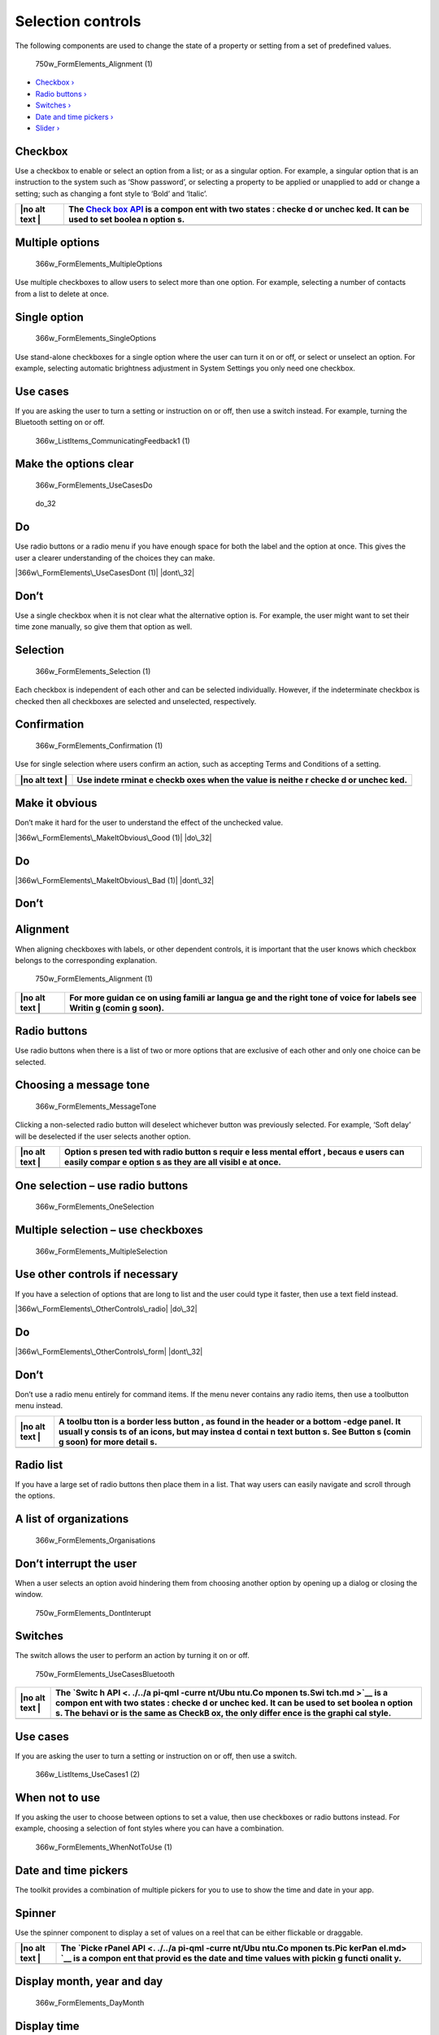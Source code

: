 Selection controls
==================

The following components are used to change the state of a property or
setting from a set of predefined values.

.. figure:: https://assets.ubuntu.com/v1/ee20c929-750w_FormElements_Alignment-1.png
   :alt: 750w\_FormElements\_Alignment (1)

   750w\_FormElements\_Alignment (1)

-  `Checkbox › <#checkbox>`__

-  `Radio buttons › <#radio-buttons>`__

-  `Switches › <#switches>`__

-  `Date and time pickers › <#date-and-time-pickers>`__

-  `Slider › <#slider>`__

Checkbox
--------

Use a checkbox to enable or select an option from a list; or as a
singular option. For example, a singular option that is an instruction
to the system such as ‘Show password’, or selecting a property to be
applied or unapplied to add or change a setting; such as changing a font
style to ‘Bold’ and ‘Italic’.

+------+--------+
| |no  | The    |
| alt  | `Check |
| text | box    |
| |    | API <. |
|      | ./../a |
|      | pi-qml |
|      | -curre |
|      | nt/Ubu |
|      | ntu.Co |
|      | mponen |
|      | ts.Che |
|      | ckBox. |
|      | md>`__ |
|      | is a   |
|      | compon |
|      | ent    |
|      | with   |
|      | two    |
|      | states |
|      | :      |
|      | checke |
|      | d      |
|      | or     |
|      | unchec |
|      | ked.   |
|      | It can |
|      | be     |
|      | used   |
|      | to set |
|      | boolea |
|      | n      |
|      | option |
|      | s.     |
+======+========+
+------+--------+

Multiple options
----------------

.. figure:: https://assets.ubuntu.com/v1/880961a6-366w_FormElements_MultipleOptions.png
   :alt: 366w\_FormElements\_MultipleOptions

   366w\_FormElements\_MultipleOptions

Use multiple checkboxes to allow users to select more than one option.
For example, selecting a number of contacts from a list to delete at
once.

Single option
-------------

.. figure:: https://assets.ubuntu.com/v1/72eb1894-366w_FormElements_SingleOptions.png
   :alt: 366w\_FormElements\_SingleOptions

   366w\_FormElements\_SingleOptions

Use stand-alone checkboxes for a single option where the user can turn
it on or off, or select or unselect an option. For example, selecting
automatic brightness adjustment in System Settings you only need one
checkbox.

Use cases
---------

If you are asking the user to turn a setting or instruction on or off,
then use a switch instead. For example, turning the Bluetooth setting on
or off.

.. figure:: https://assets.ubuntu.com/v1/7c36aac8-366w_ListItems_CommunicatingFeedback1-1.png
   :alt: 366w\_ListItems\_CommunicatingFeedback1 (1)

   366w\_ListItems\_CommunicatingFeedback1 (1)

Make the options clear
----------------------

.. figure:: https://assets.ubuntu.com/v1/64679339-366w_FormElements_UseCasesDo.png
   :alt: 366w\_FormElements\_UseCasesDo

   366w\_FormElements\_UseCasesDo

.. figure:: https://assets.ubuntu.com/v1/74c13c17-do_32+%281%29.png
   :alt: do\_32

   do\_32

Do
--

Use radio buttons or a radio menu if you have enough space for both the
label and the option at once. This gives the user a clearer
understanding of the choices they can make.

|366w\_FormElements\_UseCasesDont (1)| |dont\_32|

Don’t
-----

Use a single checkbox when it is not clear what the alternative option
is. For example, the user might want to set their time zone manually, so
give them that option as well.

Selection
---------

.. figure:: https://assets.ubuntu.com/v1/1f50798e-366w_FormElements_Selection-1.png
   :alt: 366w\_FormElements\_Selection (1)

   366w\_FormElements\_Selection (1)

Each checkbox is independent of each other and can be selected
individually. However, if the indeterminate checkbox is checked then all
checkboxes are selected and unselected, respectively.

Confirmation
------------

.. figure:: https://assets.ubuntu.com/v1/a3971eaa-366w_FormElements_Confirmation-1.png
   :alt: 366w\_FormElements\_Confirmation (1)

   366w\_FormElements\_Confirmation (1)

Use for single selection where users confirm an action, such as
accepting Terms and Conditions of a setting.

+------+--------+
| |no  | Use    |
| alt  | indete |
| text | rminat |
| |    | e      |
|      | checkb |
|      | oxes   |
|      | when   |
|      | the    |
|      | value  |
|      | is     |
|      | neithe |
|      | r      |
|      | checke |
|      | d      |
|      | or     |
|      | unchec |
|      | ked.   |
+======+========+
+------+--------+

Make it obvious
---------------

Don’t make it hard for the user to understand the effect of the
unchecked value.

|366w\_FormElements\_MakeItObvious\_Good (1)| |do\_32|

Do
--

|366w\_FormElements\_MakeItObvious\_Bad (1)| |dont\_32|

Don’t
-----

Alignment
---------

When aligning checkboxes with labels, or other dependent controls, it is
important that the user knows which checkbox belongs to the
corresponding explanation.

.. figure:: https://assets.ubuntu.com/v1/ee20c929-750w_FormElements_Alignment-1.png
   :alt: 750w\_FormElements\_Alignment (1)

   750w\_FormElements\_Alignment (1)

+------+--------+
| |no  | For    |
| alt  | more   |
| text | guidan |
| |    | ce     |
|      | on     |
|      | using  |
|      | famili |
|      | ar     |
|      | langua |
|      | ge     |
|      | and    |
|      | the    |
|      | right  |
|      | tone   |
|      | of     |
|      | voice  |
|      | for    |
|      | labels |
|      | see    |
|      | Writin |
|      | g      |
|      | (comin |
|      | g      |
|      | soon). |
+======+========+
+------+--------+

Radio buttons
-------------

Use radio buttons when there is a list of two or more options that are
exclusive of each other and only one choice can be selected.

Choosing a message tone
-----------------------

.. figure:: https://assets.ubuntu.com/v1/2374ae19-366w_FormElements_MessageTone.png
   :alt: 366w\_FormElements\_MessageTone

   366w\_FormElements\_MessageTone

Clicking a non-selected radio button will deselect whichever button was
previously selected. For example, ‘Soft delay’ will be deselected if the
user selects another option.

+------+--------+
| |no  | Option |
| alt  | s      |
| text | presen |
| |    | ted    |
|      | with   |
|      | radio  |
|      | button |
|      | s      |
|      | requir |
|      | e      |
|      | less   |
|      | mental |
|      | effort |
|      | ,      |
|      | becaus |
|      | e      |
|      | users  |
|      | can    |
|      | easily |
|      | compar |
|      | e      |
|      | option |
|      | s      |
|      | as     |
|      | they   |
|      | are    |
|      | all    |
|      | visibl |
|      | e      |
|      | at     |
|      | once.  |
+======+========+
+------+--------+

One selection – use radio buttons
---------------------------------

.. figure:: https://assets.ubuntu.com/v1/ab39ea6e-366w_FormElements_OneSelection.png
   :alt: 366w\_FormElements\_OneSelection

   366w\_FormElements\_OneSelection

Multiple selection – use checkboxes
-----------------------------------

.. figure:: https://assets.ubuntu.com/v1/b958d70a-366w_FormElements_MultipleSelection.png
   :alt: 366w\_FormElements\_MultipleSelection

   366w\_FormElements\_MultipleSelection

Use other controls if necessary
-------------------------------

If you have a selection of options that are long to list and the user
could type it faster, then use a text field instead.

|366w\_FormElements\_OtherControls\_radio| |do\_32|

Do
--

|366w\_FormElements\_OtherControls\_form| |dont\_32|

Don’t
-----

Don’t use a radio menu entirely for command items. If the menu never
contains any radio items, then use a toolbutton menu instead.

+------+--------+
| |no  | A      |
| alt  | toolbu |
| text | tton   |
| |    | is a   |
|      | border |
|      | less   |
|      | button |
|      | ,      |
|      | as     |
|      | found  |
|      | in the |
|      | header |
|      | or a   |
|      | bottom |
|      | -edge  |
|      | panel. |
|      | It     |
|      | usuall |
|      | y      |
|      | consis |
|      | ts     |
|      | of an  |
|      | icons, |
|      | but    |
|      | may    |
|      | instea |
|      | d      |
|      | contai |
|      | n      |
|      | text   |
|      | button |
|      | s.     |
|      | See    |
|      | Button |
|      | s      |
|      | (comin |
|      | g      |
|      | soon)  |
|      | for    |
|      | more   |
|      | detail |
|      | s.     |
+======+========+
+------+--------+

Radio list
----------

If you have a large set of radio buttons then place them in a list. That
way users can easily navigate and scroll through the options.

A list of organizations
-----------------------

.. figure:: https://assets.ubuntu.com/v1/4adf01fa-366w_FormElements_Organisations.png
   :alt: 366w\_FormElements\_Organisations

   366w\_FormElements\_Organisations

Don’t interrupt the user
------------------------

When a user selects an option avoid hindering them from choosing another
option by opening up a dialog or closing the window.

.. figure:: https://assets.ubuntu.com/v1/48b5d7bc-750w_FormElements_DontInterupt.png
   :alt: 750w\_FormElements\_DontInterupt

   750w\_FormElements\_DontInterupt

Switches
--------

The switch allows the user to perform an action by turning it on or off.

.. figure:: https://assets.ubuntu.com/v1/49e2bc42-750w_FormElements_UseCasesBluetooth.png
   :alt: 750w\_FormElements\_UseCasesBluetooth

   750w\_FormElements\_UseCasesBluetooth

+------+--------+
| |no  | The    |
| alt  | `Switc |
| text | h      |
| |    | API <. |
|      | ./../a |
|      | pi-qml |
|      | -curre |
|      | nt/Ubu |
|      | ntu.Co |
|      | mponen |
|      | ts.Swi |
|      | tch.md |
|      | >`__   |
|      | is a   |
|      | compon |
|      | ent    |
|      | with   |
|      | two    |
|      | states |
|      | :      |
|      | checke |
|      | d      |
|      | or     |
|      | unchec |
|      | ked.   |
|      | It can |
|      | be     |
|      | used   |
|      | to set |
|      | boolea |
|      | n      |
|      | option |
|      | s.     |
|      | The    |
|      | behavi |
|      | or     |
|      | is the |
|      | same   |
|      | as     |
|      | CheckB |
|      | ox,    |
|      | the    |
|      | only   |
|      | differ |
|      | ence   |
|      | is the |
|      | graphi |
|      | cal    |
|      | style. |
+======+========+
+------+--------+

Use cases
---------

If you are asking the user to turn a setting or instruction on or off,
then use a switch.

.. figure:: https://assets.ubuntu.com/v1/afc631f2-366w_ListItems_UseCases1-2.png
   :alt: 366w\_ListItems\_UseCases1 (2)

   366w\_ListItems\_UseCases1 (2)

When not to use
---------------

If you asking the user to choose between options to set a value, then
use checkboxes or radio buttons instead. For example, choosing a
selection of font styles where you can have a combination.

.. figure:: https://assets.ubuntu.com/v1/35a239fa-366w_FormElements_WhenNotToUse-1.png
   :alt: 366w\_FormElements\_WhenNotToUse (1)

   366w\_FormElements\_WhenNotToUse (1)

Date and time pickers
---------------------

The toolkit provides a combination of multiple pickers for you to use to
show the time and date in your app.

Spinner
-------

Use the spinner component to display a set of values on a reel that can
be either flickable or draggable.

+------+--------+
| |no  | The    |
| alt  | `Picke |
| text | rPanel |
| |    | API <. |
|      | ./../a |
|      | pi-qml |
|      | -curre |
|      | nt/Ubu |
|      | ntu.Co |
|      | mponen |
|      | ts.Pic |
|      | kerPan |
|      | el.md> |
|      | `__    |
|      | is a   |
|      | compon |
|      | ent    |
|      | that   |
|      | provid |
|      | es     |
|      | the    |
|      | date   |
|      | and    |
|      | time   |
|      | values |
|      | with   |
|      | pickin |
|      | g      |
|      | functi |
|      | onalit |
|      | y.     |
+======+========+
+------+--------+

Display month, year and day
---------------------------

.. figure:: https://assets.ubuntu.com/v1/2355f6a3-366w_FormElements_DayMonth.png
   :alt: 366w\_FormElements\_DayMonth

   366w\_FormElements\_DayMonth

Display time
------------

.. figure:: https://assets.ubuntu.com/v1/e0fdbcf7-366w_FormElements_time-picker.png
   :alt: 366w\_FormElements\_time

   366w\_FormElements\_time

Layout
------

There are three possible ways you can layout pickers: fullscreen
overlay, as a popover, or embedded into the UI.

Fullscreen overlay
------------------

Use a fullscreen overlay in larger screen environments, such as tablet
or desktop.

.. figure:: https://assets.ubuntu.com/v1/f4f47c55-366w_FormElements_date-desktop.png
   :alt: 366w\_FormElements\_date desktop

   366w\_FormElements\_date desktop

Popover
-------

.. figure:: https://assets.ubuntu.com/v1/e0fdbcf7-366w_FormElements_time-picker.png
   :alt: 366w\_FormElements\_time picker

   366w\_FormElements\_time picker

Use for popup or inline calendars when you are short of space.

Embedded
--------

.. figure:: https://assets.ubuntu.com/v1/9d7306e9-366w_FormElements_embedded.png
   :alt: 366w\_FormElements\_embedded

   366w\_FormElements\_embedded

Use for when you want the picker to be expandable and always visible.
For example, inside the Clock app you will see it used for when you want
to edit an alarm.

Using multi-spinners
--------------------

The Time Picker supports hour, minute and seconds elements in any
combination; except hours with seconds.

Three spinner time picker
-------------------------

.. figure:: https://assets.ubuntu.com/v1/75225ed8-366w_FormElements_time-3-inputs-1.png
   :alt: 366w\_FormElements\_time 3 inputs (1)

   366w\_FormElements\_time 3 inputs (1)

+-----------------+-----------------------------------------------------------------+
| |no alt text|   | An AM/PM selector will be added if the 12-hour clock is used.   |
+=================+=================================================================+
+-----------------+-----------------------------------------------------------------+

Slider
------

Use interactive sliders to select a value from a continuous or discrete
range of values.

+------+--------+
| |no  | The    |
| alt  | `Slide |
| text | r      |
| |    | API <. |
|      | ./../a |
|      | pi-qml |
|      | -curre |
|      | nt/Ubu |
|      | ntu.Co |
|      | mponen |
|      | ts.Sli |
|      | der.md |
|      | >`__   |
|      | is a   |
|      | compon |
|      | ent    |
|      | that   |
|      | allow  |
|      | the    |
|      | user   |
|      | to     |
|      | select |
|      | a      |
|      | value  |
|      | from a |
|      | contin |
|      | uous   |
|      | range  |
|      | of     |
|      | values |
|      | .      |
+======+========+
+------+--------+

Slider types
------------

You can choose between different slider types to allow the user to set
different values.

+------+--------+
| |no  | The    |
| alt  | intera |
| text | ctive  |
| |    | nature |
|      | of the |
|      | slider |
|      | makes  |
|      | it a   |
|      | great  |
|      | choice |
|      | for    |
|      | settin |
|      | gs     |
|      | that   |
|      | reflec |
|      | t      |
|      | intens |
|      | ity    |
|      | levels |
|      | ,      |
|      | such   |
|      | as     |
|      | volume |
|      | ,      |
|      | bright |
|      | ness,  |
|      | or     |
|      | color  |
|      | satura |
|      | tion.  |
+======+========+
+------+--------+

Default slider
--------------

You can use this slider to select a specific value or a maximum value in
a range. For example, adjusting the screens brightness percentage.

.. figure:: https://assets.ubuntu.com/v1/c1984dd9-366w_FormElements_DefaultSlider-1.png
   :alt: 366w\_FormElements\_DefaultSlider (1)

   366w\_FormElements\_DefaultSlider (1)

Minimum value slider
--------------------

.. figure:: https://assets.ubuntu.com/v1/cf51ab65-366w_FormElements_MinimumValueSlider.png
   :alt: 366w\_FormElements\_MinimumValueSlider

   366w\_FormElements\_MinimumValueSlider

Use to select a minimum value in a range, by providing two handles that
can select between values. For example, set the value to a minimum price
range to make it easier for the user to select between prices.

Interval slider
---------------

.. figure:: https://assets.ubuntu.com/v1/b35a3137-366w_FormElements_IntervalValueSlider.png
   :alt: 366w\_FormElements\_IntervalValueSlider

   366w\_FormElements\_IntervalValueSlider

The interval slider has two handles that can select between values. For
example, setting a price range between £20 to £40 inside a Shopping app.

System volume control
---------------------

A system volume control is a control that any app can embed in its UI.
You should use this slider control when your app needs only one volume
control.

.. figure:: https://assets.ubuntu.com/v1/0d243a39-366w_FormElements_VolumeControl.png
   :alt: 366w\_FormElements\_VolumeControl

   366w\_FormElements\_VolumeControl

For example, if you app has a media player or is a game that has sound
effects, but no background music.It consists of a slider that
automatically reflects and adjusts the audio volume for the current
output role through the current output device.

+------+--------+
| |no  | The    |
| alt  | System |
| text | volume |
| |    | contro |
|      | l      |
|      | compon |
|      | ent    |
|      | is     |
|      | curren |
|      | tly    |
|      | under  |
|      | heavy  |
|      | develo |
|      | pment  |
|      | becaus |
|      | e      |
|      | it     |
|      | might  |
|      | also   |
|      | includ |
|      | e      |
|      | other  |
|      | audio  |
|      | featur |
|      | es,    |
|      | so you |
|      | won’t  |
|      | have   |
|      | to     |
|      | worry  |
|      | about  |
|      | develo |
|      | ping   |
|      | it     |
|      | yourse |
|      | lf.    |
+======+========+
+------+--------+

The advantages of using system volume control:
----------------------------------------------

-  People won’t be annoyed that your app is louder or quieter than
   others, because your app uses the system audio volume

-  Volume change notifications don’t appear in front of your app when
   the slider is altered (especially important for a video player)

-  You don’t need to implement your own volume-adjusting code, because
   Ubuntu changes the volume of your app automatically

-  Any future Ubuntu features for audio routing will become available to
   your app automatically, without any code changes required

If your app plays multiple types of sound, then provide a mute button
and separate volume control for each type. For example, a game that
plays background music as well as sound effects. Avoid labelling the
system volume control because it already includes icons that indicate
its purpose.

.. |no alt text| image:: https://assets.ubuntu.com/v1/608696e3-developer_links.png
.. |366w\_FormElements\_UseCasesDont (1)| image:: https://assets.ubuntu.com/v1/41fb847d-366w_FormElements_UseCasesDont-1.png
.. |dont\_32| image:: https://assets.ubuntu.com/v1/01fb853b-dont_32.png
.. |no alt text| image:: https://assets.ubuntu.com/v1/e9f11635-information-link.png
.. |366w\_FormElements\_MakeItObvious\_Good (1)| image:: https://assets.ubuntu.com/v1/7ea5ce57-366w_FormElements_MakeItObvious_Good-1.png
.. |do\_32| image:: https://assets.ubuntu.com/v1/74c13c17-do_32+%281%29.png
.. |366w\_FormElements\_MakeItObvious\_Bad (1)| image:: https://assets.ubuntu.com/v1/f765e6c2-366w_FormElements_MakeItObvious_Bad-1.png
.. |no alt text| image:: https://assets.ubuntu.com/v1/75f60d24-link_external.png
.. |no alt text| image:: https://assets.ubuntu.com/v1/e9f11635-information-link.png
.. |366w\_FormElements\_OtherControls\_radio| image:: https://assets.ubuntu.com/v1/b74dd1e8-366w_FormElements_OtherControls_radio.png
.. |366w\_FormElements\_OtherControls\_form| image:: https://assets.ubuntu.com/v1/c505cfa3-366w_FormElements_OtherControls_form.png
.. |no alt text| image:: https://assets.ubuntu.com/v1/608696e3-developer_links.png
.. |no alt text| image:: https://assets.ubuntu.com/v1/e9f11635-information-link.png
.. |no alt text| image:: https://assets.ubuntu.com/v1/608696e3-developer_links.png

